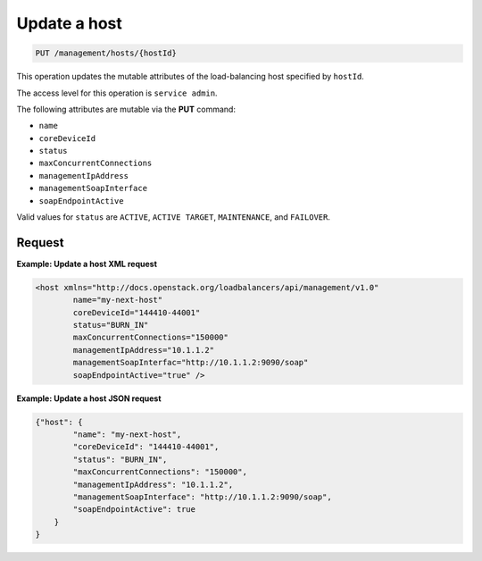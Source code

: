 .. _put—update-host:

Update a host
^^^^^^^^^^^^^^^^^^^^^^^^^^^^^^^^^^^^^^^^^^^^^^^^^^^^^^^^^^^^^^^^^^^^^^^^^^^^^^^^

.. code::

   PUT /management/hosts/{hostId}


This operation updates the mutable attributes of the load-balancing host specified by ``hostId``.


The access level for this operation is ``service admin``. 

The following attributes are mutable via the **PUT** command:

-  ``name``

-  ``coreDeviceId``

-  ``status``

-  ``maxConcurrentConnections``

-  ``managementIpAddress``

-  ``managementSoapInterface``

-  ``soapEndpointActive`` 

Valid values for ``status`` are ``ACTIVE``, ``ACTIVE TARGET``, ``MAINTENANCE``, and ``FAILOVER``.




Request
""""""""""""""""


**Example: Update a host XML request**

.. code::  

    <host xmlns="http://docs.openstack.org/loadbalancers/api/management/v1.0"
            name="my-next-host"
            coreDeviceId="144410-44001"
            status="BURN_IN"
            maxConcurrentConnections="150000"
            managementIpAddress="10.1.1.2"
            managementSoapInterfac="http://10.1.1.2:9090/soap"
            soapEndpointActive="true" />
                        


**Example: Update a host JSON request**

.. code::  

    {"host": {
            "name": "my-next-host",
            "coreDeviceId": "144410-44001",
            "status": "BURN_IN",
            "maxConcurrentConnections": "150000",
            "managementIpAddress": "10.1.1.2",
            "managementSoapInterface": "http://10.1.1.2:9090/soap",
            "soapEndpointActive": true
        }
    }
                     
